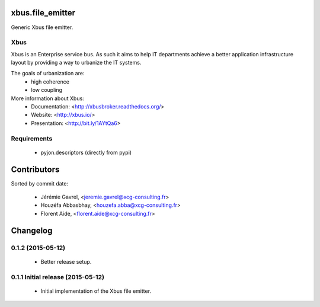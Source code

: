 xbus.file_emitter
=================

Generic Xbus file emitter.


Xbus
----

Xbus is an Enterprise service bus. As such it aims to help IT departments
achieve a better application infrastructure layout by providing a way to
urbanize the IT systems.

The goals of urbanization are:
  - high coherence
  - low coupling

More information about Xbus:
  - Documentation: <http://xbusbroker.readthedocs.org/>
  - Website: <http://xbus.io/>
  - Presentation: <http://bit.ly/1AYtQa6>


Requirements
------------

  - pyjon.descriptors (directly from pypi)

Contributors
============

Sorted by commit date:

  - Jérémie Gavrel, <jeremie.gavrel@xcg-consulting.fr>
  - Houzéfa Abbasbhay, <houzefa.abba@xcg-consulting.fr>
  - Florent Aide, <florent.aide@xcg-consulting.fr>

Changelog
=========


0.1.2 (2015-05-12)
------------------

  - Better release setup.


0.1.1 Initial release (2015-05-12)
----------------------------------

  - Initial implementation of the Xbus file emitter.


